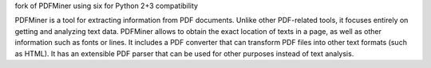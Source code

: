 fork of PDFMiner using six for Python 2+3 compatibility

PDFMiner is a tool for extracting information from PDF documents.
Unlike other PDF-related tools, it focuses entirely on getting
and analyzing text data. PDFMiner allows to obtain
the exact location of texts in a page, as well as
other information such as fonts or lines.
It includes a PDF converter that can transform PDF files
into other text formats (such as HTML). It has an extensible
PDF parser that can be used for other purposes instead of text analysis.

